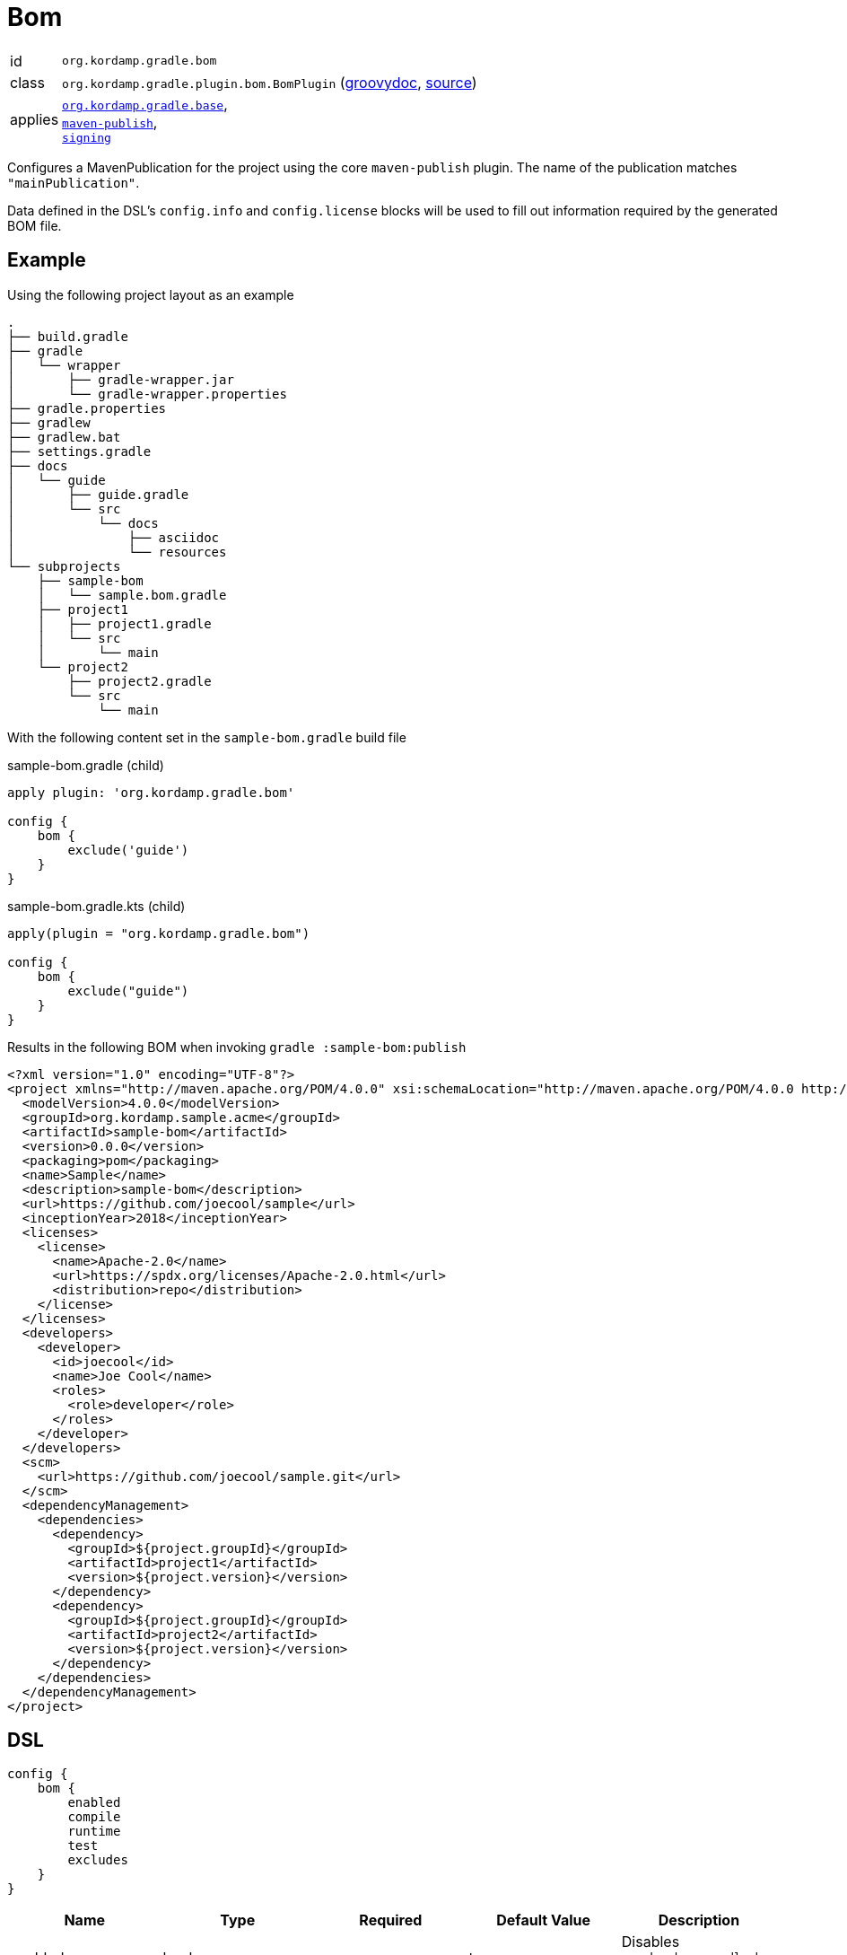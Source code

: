 
[[_org_kordamp_gradle_bom]]
= Bom

[horizontal]
id:: `org.kordamp.gradle.bom`
class:: `org.kordamp.gradle.plugin.bom.BomPlugin`
    (link:api/org/kordamp/gradle/plugin/bom/BomPlugin.html[groovydoc],
     link:api-html/org/kordamp/gradle/plugin/bom/BomPlugin.html[source])
applies:: `<<_org_kordamp_gradle_base,org.kordamp.gradle.base>>`, +
`link:https://docs.gradle.org/current/userguide/bom_maven.html[maven-publish]`, +
`link:https://docs.gradle.org/current/userguide/signing_plugin.html[signing]`

Configures a MavenPublication for the project using the core `maven-publish` plugin.
The name of the publication matches `"mainPublication"`.

Data defined in the DSL's `config.info` and `config.license` blocks will be used to fill out information required by the
generated BOM file.

[[_org_kordamp_gradle_bom_example]]
== Example

Using the following project layout as an example

[source,groovy]
----
.
├── build.gradle
├── gradle
│   └── wrapper
│       ├── gradle-wrapper.jar
│       └── gradle-wrapper.properties
├── gradle.properties
├── gradlew
├── gradlew.bat
├── settings.gradle
├── docs
│   └── guide
│       ├── guide.gradle
│       └── src
│           └── docs
│               ├── asciidoc
│               └── resources
└── subprojects
    ├── sample-bom
    │   └── sample.bom.gradle
    ├── project1
    │   ├── project1.gradle
    │   └── src
    │       └── main
    └── project2
        ├── project2.gradle
        └── src
            └── main
----

With the following content set in the `sample-bom.gradle` build file

[source,groovy,indent=0,subs="verbatim,attributes",role="primary"]
.sample-bom.gradle (child)
----
apply plugin: 'org.kordamp.gradle.bom'

config {
    bom {
        exclude('guide')
    }
}
----

[source,kotlin,indent=0,subs="verbatim,attributes",role="secondary"]
.sample-bom.gradle.kts (child)
----
apply(plugin = "org.kordamp.gradle.bom")

config {
    bom {
        exclude("guide")
    }
}
----

Results in the following BOM when invoking `gradle :sample-bom:publish`

[source,xml,subs="verbatim"]
----
<?xml version="1.0" encoding="UTF-8"?>
<project xmlns="http://maven.apache.org/POM/4.0.0" xsi:schemaLocation="http://maven.apache.org/POM/4.0.0 http://maven.apache.org/xsd/maven-4.0.0.xsd" xmlns:xsi="http://www.w3.org/2001/XMLSchema-instance">
  <modelVersion>4.0.0</modelVersion>
  <groupId>org.kordamp.sample.acme</groupId>
  <artifactId>sample-bom</artifactId>
  <version>0.0.0</version>
  <packaging>pom</packaging>
  <name>Sample</name>
  <description>sample-bom</description>
  <url>https://github.com/joecool/sample</url>
  <inceptionYear>2018</inceptionYear>
  <licenses>
    <license>
      <name>Apache-2.0</name>
      <url>https://spdx.org/licenses/Apache-2.0.html</url>
      <distribution>repo</distribution>
    </license>
  </licenses>
  <developers>
    <developer>
      <id>joecool</id>
      <name>Joe Cool</name>
      <roles>
        <role>developer</role>
      </roles>
    </developer>
  </developers>
  <scm>
    <url>https://github.com/joecool/sample.git</url>
  </scm>
  <dependencyManagement>
    <dependencies>
      <dependency>
        <groupId>${project.groupId}</groupId>
        <artifactId>project1</artifactId>
        <version>${project.version}</version>
      </dependency>
      <dependency>
        <groupId>${project.groupId}</groupId>
        <artifactId>project2</artifactId>
        <version>${project.version}</version>
      </dependency>
    </dependencies>
  </dependencyManagement>
</project>
----

[[_org_kordamp_gradle_bom_dsl]]
== DSL

[source,groovy]
----
config {
    bom {
        enabled
        compile
        runtime
        test
        excludes
    }
}
----

[options="header", cols="5*"]
|===
| Name     | Type        | Required | Default Value | Description
| enabled  | boolean     | no       | true          | Disables `org.kordamp.gradle.bom` plugin if `false`
| compile  | Set<String> | no       | []            | Dependencies that should be added to the `compile` scope
| runtime  | Set<String> | no       | []            | Dependencies that should be added to the `runtime` scope
| test     | Set<String> | no       | []            | Dependencies that should be added to the `test` scope
| excludes | Set<String> | no       | []            | Names of subprojects tat should not be included
|===

This block is optional.

[[_org_kordamp_gradle_bom_dsl_methods]]
=== Methods

[horizontal]
compile(String):: Add a dependency to the `compile` scope. Its value may be a project name or a dependency definition such as 'group:artifactId:version'.
runtime(String):: Add a dependency to the `runtime` scope. Its value may be a project name or a dependency definition such as 'group:artifactId:version'.
test(String):: Add a dependency to the `test` scope. Its value may be a project name or a dependency definition such as 'group:artifactId:version'.
exclude(String):: Skips the named project from being added to the BOM.

